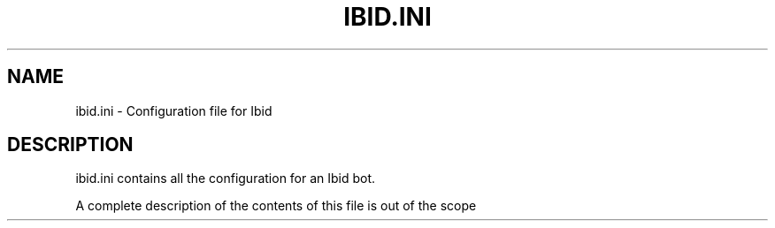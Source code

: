 .\" Copyright (c) 2010, Stefano Rivera
.\" Released under terms of the MIT/X/Expat Licence. See COPYING for details.
.TH IBID.INI "5" "January 2010" "Ibid 0.0" "Ibid - Multi-protocol Bot"
.SH NAME
ibid.ini \- Configuration file for Ibid
.SH DESCRIPTION
ibid.ini contains all the configuration for an Ibid bot.
.P
A complete description of the contents of this file is out of the scope of this
manpage.
For more details see the Ibid documentation:
.UR http://ibid.omnia.za.net/docs/
.BR http://ibid.omnia.za.net/docs/
.P
Lines beginning with \fB#\fR are considered to be comments and ignored.
To use a \fB#\fR symbol in an option (e.g. an IRC channel name), quote the
option with double-quotes, e.g.
.BR channels = """#ibid"","
.P
This file will be written to by the bot when configuration settings are
altered online.
It can also be edited manually and a running bot told to
\fB"reload config"\fR.
.SH SECTIONS
.SS auth
Settings related to permissions and authentication.
Permissions listed in \fBauth.permissions\fR are granted to all users unless
revoked by source or account.
.SS sources
Sources are Ibid connections to an IM service.
They range from IRC networks to the bot's built-in HTTP server.
.P
Each source is configured in a section named after the source.
The source name will define the driver that the source should use, unless a
\fBtype\fR option is provided.
.P
Sources can be disabled by setting
.BR disabled = True .
.SS plugins
Plugin configuration, each plugin is configured within a section named after
the plugin.
.P
.TP
.B cachedir
The directory that temporary files (such as downloaded data), useful to be the
bot but expendable, is stored in.
.TP
.B core.autoload
If \fBTrue\fR, all plugins not explicitly ignored will be loaded.
(Note that some plugins mark themselves as non-auto-loadable).
Defaults to \fBTrue\fR.
.TP
.B core.load
The list of plugins (or \fBplugin\fR.\fBProcessor\fRs) to load.
.TP
.B core.noload
The list of plugins (or \fBplugin\fR.\fBProcessor\fRs) to ignore and not load.
.TP
.B core.names
The names that the bot should respond to.
.TP
.B core.ignore
Nicks that the bot should completely ignore (e.g. other bots).
.SH EXAMPLE
.nf
botname = joebot
logging = logging.ini

[auth]
    methods = password,
    timeout = 300
    permissions = +factoid, +karma, +sendmemo, +recvmemo, +feeds, +publicresponse

[sources]
    [[telnet]]
    [[timer]]
    [[http]]
        url = http://joebot.example.com
    [[smtp]]
    [[pb]]
    [[atrum]]
        channels = "#ibid",
        nick = $botname
        type = irc
        auth = hostmask, nickserv
        server = irc.atrum.org

[plugins]
    cachedir = /tmp/ibid
    [[core]]
        names = $botname, bot, ant
        ignore = ,

[databases]
    ibid = sqlite:///ibid.db
.fi
.SH FILES
.TP
.I logging.ini
A standard Python \fBlogging.config\fR configuration file describing
loggers, handlers, and formatters for log messages.
See
.UR http://docs.python.org/library/logging.html
.BR http://docs.python.org/library/logging.html
.SH SEE ALSO
.BR ibid (1),
.BR ibid.ini (5),
.BR twistd (1),
.UR http://ibid.omnia.za.net/
.BR http://ibid.omnia.za.net/
